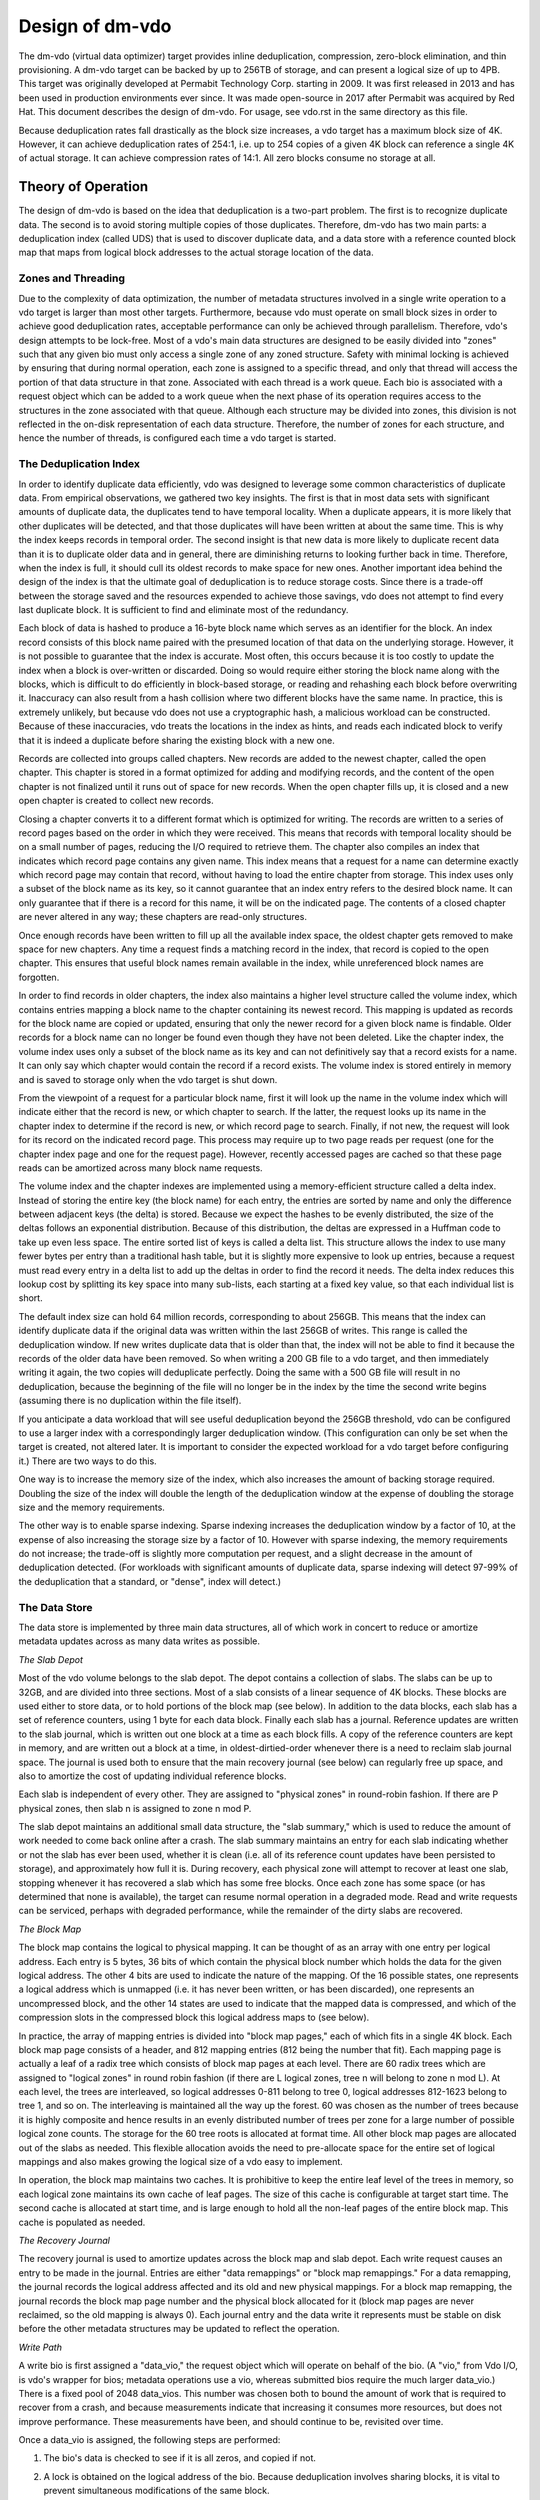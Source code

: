 ================
Design of dm-vdo
================

The dm-vdo (virtual data optimizer) target provides inline deduplication,
compression, zero-block elimination, and thin provisioning. A dm-vdo target
can be backed by up to 256TB of storage, and can present a logical size of
up to 4PB. This target was originally developed at Permabit Technology
Corp. starting in 2009. It was first released in 2013 and has been used in
production environments ever since. It was made open-source in 2017 after
Permabit was acquired by Red Hat. This document describes the design of
dm-vdo. For usage, see vdo.rst in the same directory as this file.

Because deduplication rates fall drastically as the block size increases, a
vdo target has a maximum block size of 4K. However, it can achieve
deduplication rates of 254:1, i.e. up to 254 copies of a given 4K block can
reference a single 4K of actual storage. It can achieve compression rates
of 14:1. All zero blocks consume no storage at all.

Theory of Operation
===================

The design of dm-vdo is based on the idea that deduplication is a two-part
problem. The first is to recognize duplicate data. The second is to avoid
storing multiple copies of those duplicates. Therefore, dm-vdo has two main
parts: a deduplication index (called UDS) that is used to discover
duplicate data, and a data store with a reference counted block map that
maps from logical block addresses to the actual storage location of the
data.

Zones and Threading
-------------------

Due to the complexity of data optimization, the number of metadata
structures involved in a single write operation to a vdo target is larger
than most other targets. Furthermore, because vdo must operate on small
block sizes in order to achieve good deduplication rates, acceptable
performance can only be achieved through parallelism. Therefore, vdo's
design attempts to be lock-free. Most of a vdo's main data structures are
designed to be easily divided into "zones" such that any given bio must
only access a single zone of any zoned structure. Safety with minimal
locking is achieved by ensuring that during normal operation, each zone is
assigned to a specific thread, and only that thread will access the portion
of that data structure in that zone. Associated with each thread is a work
queue. Each bio is associated with a request object which can be added to a
work queue when the next phase of its operation requires access to the
structures in the zone associated with that queue. Although each structure
may be divided into zones, this division is not reflected in the on-disk
representation of each data structure. Therefore, the number of zones for
each structure, and hence the number of threads, is configured each time a
vdo target is started.

The Deduplication Index
-----------------------

In order to identify duplicate data efficiently, vdo was designed to
leverage some common characteristics of duplicate data. From empirical
observations, we gathered two key insights. The first is that in most data
sets with significant amounts of duplicate data, the duplicates tend to
have temporal locality. When a duplicate appears, it is more likely that
other duplicates will be detected, and that those duplicates will have been
written at about the same time. This is why the index keeps records in
temporal order. The second insight is that new data is more likely to
duplicate recent data than it is to duplicate older data and in general,
there are diminishing returns to looking further back in time. Therefore,
when the index is full, it should cull its oldest records to make space for
new ones. Another important idea behind the design of the index is that the
ultimate goal of deduplication is to reduce storage costs. Since there is a
trade-off between the storage saved and the resources expended to achieve
those savings, vdo does not attempt to find every last duplicate block. It
is sufficient to find and eliminate most of the redundancy.

Each block of data is hashed to produce a 16-byte block name which serves
as an identifier for the block. An index record consists of this block name
paired with the presumed location of that data on the underlying storage.
However, it is not possible to guarantee that the index is accurate. Most
often, this occurs because it is too costly to update the index when a
block is over-written or discarded. Doing so would require either storing
the block name along with the blocks, which is difficult to do efficiently
in block-based storage, or reading and rehashing each block before
overwriting it. Inaccuracy can also result from a hash collision where two
different blocks have the same name. In practice, this is extremely
unlikely, but because vdo does not use a cryptographic hash, a malicious
workload can be constructed. Because of these inaccuracies, vdo treats the
locations in the index as hints, and reads each indicated block to verify
that it is indeed a duplicate before sharing the existing block with a new
one.

Records are collected into groups called chapters. New records are added to
the newest chapter, called the open chapter. This chapter is stored in a
format optimized for adding and modifying records, and the content of the
open chapter is not finalized until it runs out of space for new records.
When the open chapter fills up, it is closed and a new open chapter is
created to collect new records.

Closing a chapter converts it to a different format which is optimized for
writing. The records are written to a series of record pages based on the
order in which they were received. This means that records with temporal
locality should be on a small number of pages, reducing the I/O required to
retrieve them. The chapter also compiles an index that indicates which
record page contains any given name. This index means that a request for a
name can determine exactly which record page may contain that record,
without having to load the entire chapter from storage. This index uses
only a subset of the block name as its key, so it cannot guarantee that an
index entry refers to the desired block name. It can only guarantee that if
there is a record for this name, it will be on the indicated page. The
contents of a closed chapter are never altered in any way; these chapters
are read-only structures.

Once enough records have been written to fill up all the available index
space, the oldest chapter gets removed to make space for new chapters. Any
time a request finds a matching record in the index, that record is copied
to the open chapter. This ensures that useful block names remain available
in the index, while unreferenced block names are forgotten.

In order to find records in older chapters, the index also maintains a
higher level structure called the volume index, which contains entries
mapping a block name to the chapter containing its newest record. This
mapping is updated as records for the block name are copied or updated,
ensuring that only the newer record for a given block name is findable.
Older records for a block name can no longer be found even though they have
not been deleted. Like the chapter index, the volume index uses only a
subset of the block name as its key and can not definitively say that a
record exists for a name. It can only say which chapter would contain the
record if a record exists. The volume index is stored entirely in memory
and is saved to storage only when the vdo target is shut down.

From the viewpoint of a request for a particular block name, first it will
look up the name in the volume index which will indicate either that the
record is new, or which chapter to search. If the latter, the request looks
up its name in the chapter index to determine if the record is new, or
which record page to search. Finally, if not new, the request will look for
its record on the indicated record page. This process may require up to two
page reads per request (one for the chapter index page and one for the
request page). However, recently accessed pages are cached so that these
page reads can be amortized across many block name requests.

The volume index and the chapter indexes are implemented using a
memory-efficient structure called a delta index. Instead of storing the
entire key (the block name) for each entry, the entries are sorted by name
and only the difference between adjacent keys (the delta) is stored.
Because we expect the hashes to be evenly distributed, the size of the
deltas follows an exponential distribution. Because of this distribution,
the deltas are expressed in a Huffman code to take up even less space. The
entire sorted list of keys is called a delta list. This structure allows
the index to use many fewer bytes per entry than a traditional hash table,
but it is slightly more expensive to look up entries, because a request
must read every entry in a delta list to add up the deltas in order to find
the record it needs. The delta index reduces this lookup cost by splitting
its key space into many sub-lists, each starting at a fixed key value, so
that each individual list is short.

The default index size can hold 64 million records, corresponding to about
256GB. This means that the index can identify duplicate data if the
original data was written within the last 256GB of writes. This range is
called the deduplication window. If new writes duplicate data that is older
than that, the index will not be able to find it because the records of the
older data have been removed. So when writing a 200 GB file to a vdo
target, and then immediately writing it again, the two copies will
deduplicate perfectly. Doing the same with a 500 GB file will result in no
deduplication, because the beginning of the file will no longer be in the
index by the time the second write begins (assuming there is no duplication
within the file itself).

If you anticipate a data workload that will see useful deduplication beyond
the 256GB threshold, vdo can be configured to use a larger index with a
correspondingly larger deduplication window. (This configuration can only
be set when the target is created, not altered later. It is important to
consider the expected workload for a vdo target before configuring it.)
There are two ways to do this.

One way is to increase the memory size of the index, which also increases
the amount of backing storage required. Doubling the size of the index will
double the length of the deduplication window at the expense of doubling
the storage size and the memory requirements.

The other way is to enable sparse indexing. Sparse indexing increases the
deduplication window by a factor of 10, at the expense of also increasing
the storage size by a factor of 10. However with sparse indexing, the
memory requirements do not increase; the trade-off is slightly more
computation per request, and a slight decrease in the amount of
deduplication detected. (For workloads with significant amounts of
duplicate data, sparse indexing will detect 97-99% of the deduplication
that a standard, or "dense", index will detect.)

The Data Store
--------------

The data store is implemented by three main data structures, all of which
work in concert to reduce or amortize metadata updates across as many data
writes as possible.

*The Slab Depot*

Most of the vdo volume belongs to the slab depot. The depot contains a
collection of slabs. The slabs can be up to 32GB, and are divided into
three sections. Most of a slab consists of a linear sequence of 4K blocks.
These blocks are used either to store data, or to hold portions of the
block map (see below). In addition to the data blocks, each slab has a set
of reference counters, using 1 byte for each data block. Finally each slab
has a journal. Reference updates are written to the slab journal, which is
written out one block at a time as each block fills. A copy of the
reference counters are kept in memory, and are written out a block at a
time, in oldest-dirtied-order whenever there is a need to reclaim slab
journal space. The journal is used both to ensure that the main recovery
journal (see below) can regularly free up space, and also to amortize the
cost of updating individual reference blocks.

Each slab is independent of every other. They are assigned to "physical
zones" in round-robin fashion. If there are P physical zones, then slab n
is assigned to zone n mod P.

The slab depot maintains an additional small data structure, the "slab
summary," which is used to reduce the amount of work needed to come back
online after a crash. The slab summary maintains an entry for each slab
indicating whether or not the slab has ever been used, whether it is clean
(i.e. all of its reference count updates have been persisted to storage),
and approximately how full it is. During recovery, each physical zone will
attempt to recover at least one slab, stopping whenever it has recovered a
slab which has some free blocks. Once each zone has some space (or has
determined that none is available), the target can resume normal operation
in a degraded mode. Read and write requests can be serviced, perhaps with
degraded performance, while the remainder of the dirty slabs are recovered.

*The Block Map*

The block map contains the logical to physical mapping. It can be thought
of as an array with one entry per logical address. Each entry is 5 bytes,
36 bits of which contain the physical block number which holds the data for
the given logical address. The other 4 bits are used to indicate the nature
of the mapping. Of the 16 possible states, one represents a logical address
which is unmapped (i.e. it has never been written, or has been discarded),
one represents an uncompressed block, and the other 14 states are used to
indicate that the mapped data is compressed, and which of the compression
slots in the compressed block this logical address maps to (see below).

In practice, the array of mapping entries is divided into "block map
pages," each of which fits in a single 4K block. Each block map page
consists of a header, and 812 mapping entries (812 being the number that
fit). Each mapping page is actually a leaf of a radix tree which consists
of block map pages at each level. There are 60 radix trees which are
assigned to "logical zones" in round robin fashion (if there are L logical
zones, tree n will belong to zone n mod L). At each level, the trees are
interleaved, so logical addresses 0-811 belong to tree 0, logical addresses
812-1623 belong to tree 1, and so on. The interleaving is maintained all
the way up the forest. 60 was chosen as the number of trees because it is
highly composite and hence results in an evenly distributed number of trees
per zone for a large number of possible logical zone counts. The storage
for the 60 tree roots is allocated at format time. All other block map
pages are allocated out of the slabs as needed. This flexible allocation
avoids the need to pre-allocate space for the entire set of logical
mappings and also makes growing the logical size of a vdo easy to
implement.

In operation, the block map maintains two caches. It is prohibitive to keep
the entire leaf level of the trees in memory, so each logical zone
maintains its own cache of leaf pages. The size of this cache is
configurable at target start time. The second cache is allocated at start
time, and is large enough to hold all the non-leaf pages of the entire
block map. This cache is populated as needed.

*The Recovery Journal*

The recovery journal is used to amortize updates across the block map and
slab depot. Each write request causes an entry to be made in the journal.
Entries are either "data remappings" or "block map remappings." For a data
remapping, the journal records the logical address affected and its old and
new physical mappings. For a block map remapping, the journal records the
block map page number and the physical block allocated for it (block map
pages are never reclaimed, so the old mapping is always 0). Each journal
entry and the data write it represents must be stable on disk before the
other metadata structures may be updated to reflect the operation.

*Write Path*

A write bio is first assigned a "data_vio," the request object which will
operate on behalf of the bio. (A "vio," from Vdo I/O, is vdo's wrapper for
bios; metadata operations use a vio, whereas submitted bios require the
much larger data_vio.) There is a fixed pool of 2048 data_vios. This number
was chosen both to bound the amount of work that is required to recover
from a crash, and because measurements indicate that increasing it consumes
more resources, but does not improve performance. These measurements have
been, and should continue to be, revisited over time.

Once a data_vio is assigned, the following steps are performed:

1. The bio's data is checked to see if it is all zeros, and copied if not.

2. A lock is obtained on the logical address of the bio. Because
   deduplication involves sharing blocks, it is vital to prevent
   simultaneous modifications of the same block.

3. The block map tree is traversed, loading any non-leaf pages which cover
   the logical address and are not already in memory. If any of these
   pages, or the leaf page which covers the logical address have not been
   allocated, and the block is not all zeros, they are allocated at this
   time.

4. If the block is a zero block, skip to step 9. Otherwise, an attempt is
   made to allocate a free data block.

5. If an allocation was obtained, the bio is acknowledged.

6. The bio's data is hashed.

7. The data_vio obtains or joins a "hash lock," which represents all of the
   bios currently writing the same data.

8. If the hash lock does not already have a data_vio acting as its agent,
   the current one assumes that role. As the agent:

	a) The index is queried.

	b) If an entry is found, the indicated block is read and compared
           to the data being written.

	c) If the data matches, we have identified duplicate data. As many
           of the data_vios as there are references available for that
           block (including the agent) are shared. If there are more
           data_vios in the hash lock than there are references available,
           one of them becomes the new agent and continues as if there was
           no duplicate found.

	d) If no duplicate was found, the data being written will be
           compressed. If the compressed size is sufficiently small, the
           data_vio will go to the packer where it may be placed in a bin
           along with other data_vios.

	e) Once a bin is full, either because it is out of space, or
           because all 14 of its slots are in use, it is written out.

	f) Each data_vio from the bin just written is the agent of some
           hash lock, it will now proceed to treat the just written
           compressed block as if it were a duplicate and share it with as
           many other data_vios in its hash lock as possible.

	g) If the agent is not a duplicate, and it got an allocation in
           step 3, it will write its data to the block it was allocated. If
           the agent does not have an allocation, but another data_vio in
           the hash lock does, that data_vio will become the agent and
           write the data.

	h) If the data was written, this new block is treated as a
           duplicate and shared as much as possible with any other
           data_vios in the hash lock.

	i) If the agent did write new data (whether compressed or not), the
           index is updated to reflect the new entry.

9. If a non-zero data_vio was not shared and not able to write its data,
   the bio is acknowledged with an out-of-space error. Otherwise, the block
   map is queried to determine the previous mapping of the logical address.

10. An entry is made in the recovery journal. The data_vio will block in
    the journal until a flush has completed to ensure the data it may have
    written is stable. It must also wait until its journal entry is stable
    on disk. (Journal writes are all issued with the FUA bit set.)

11. Once the recovery journal entry is stable, the data_vio makes slab
    journal entries, an increment entry for the new mapping, and a
    decrement entry for the old mapping, if that mapping was non-zero. For
    correctness during recovery, the slab journal entries in any given slab
    journal must be in the same order as the corresponding recovery journal
    entries. Therefore, if the two entries are in different zones, they are
    made concurrently, and if they are in the same zone, the increment is
    always made before the decrement in order to avoid underflow. After
    each slab journal entry is made in memory, the associated reference
    count is also updated in memory. Each of these updates will get written
    out as needed. (Slab journal blocks are written out either when they
    are full, or when the recovery journal requests they do so in order to
    allow the recovery journal to free up space; reference count blocks are
    written out whenever the associated slab journal requests they do so in
    order to free up slab journal space.)

12. Once all the reference count updates are done, the block map is updated
    and the write is complete.

13. If the data_vio did not use its allocation, it releases the allocated
    block. The data_vio then returns to the pool.

*Read Path*

Reads are much simpler than writes. After a data_vio is assigned to the
bio, and the logical lock is obtained, the block map is queried. If the
block is mapped, the appropriate physical block is read, and if necessary,
decompressed.

*Recovery*

When a vdo is restarted after a crash, it will attempt to recover from the
recovery journal. During the pre-resume phase of the next start, the
recovery journal is read. The increment portion of valid entries are played
into the block map. Next, valid entries are played, in order as required,
into the slab journals. Finally, each physical zone attempts to replay at
least one slab journal to reconstruct the reference counts of one slab.
Once each zone has some free space (or has determined that it has none),
the vdo comes back online, while the remainder of the slab journals are
used to reconstruct the rest of the reference counts.

*Read-only Rebuild*

If a vdo encounters an unrecoverable error, it will enter read-only mode.
This mode indicates that some previously acknowledged data may have been
lost. The vdo may be instructed to rebuild as best it can in order to
return to a writable state. However, this is never done automatically due
to the likelihood that data has been lost. During a read-only rebuild, the
block map is recovered from the recovery journal as before. However, the
reference counts are not rebuilt from the slab journals. Rather, the
reference counts are zeroed, and then the entire block map is traversed,
and the reference counts are updated from it. While this may lose some
data, it ensures that the block map and reference counts are consistent.
